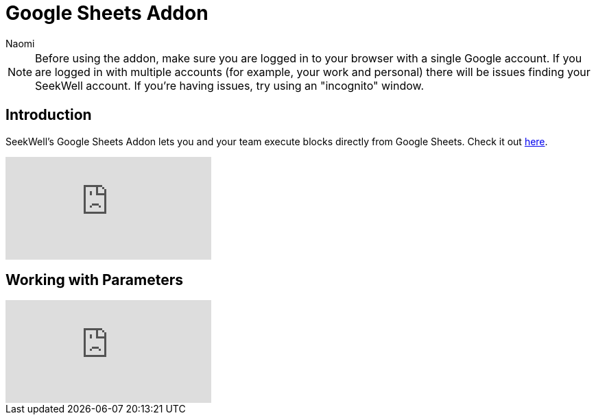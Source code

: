 = Google Sheets Addon
:last_updated: 7/5/2022
:author: Naomi
:linkattrs:
:experimental:
:page-layout: default-seekwell
:description: SeekWell's Google Sheets Addon lets you and your team execute blocks directly from Google Sheets.

// More

NOTE: Before using the addon, make sure you are logged in to your browser with a single Google account. If you are logged in with multiple accounts (for example, your work and personal) there will be issues finding your SeekWell account. If you're having issues, try using an "incognito" window.

== Introduction

SeekWell's Google Sheets Addon lets you and your team execute blocks directly from Google Sheets. Check it out link:https://gsuite.google.com/marketplace/app/seekwell_blocks/546600172375[here].

video::3dUT7LXVh8M[youtube]

== Working with Parameters

video::ndzlcyWor4k[youtube]
